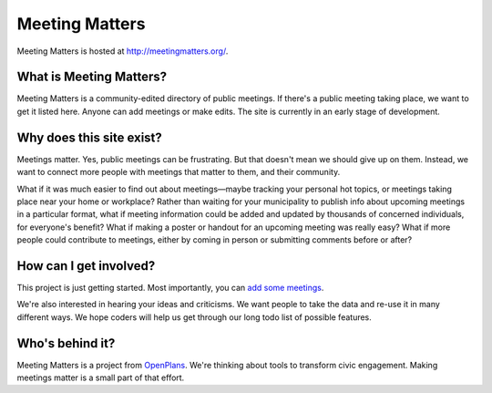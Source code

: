 Meeting Matters
===============

Meeting Matters is hosted at http://meetingmatters.org/.

|build status|_

.. |build status| image:: https://secure.travis-ci.org/openplans/meetingmatters.png
.. _build status: https://secure.travis-ci.org/openplans/meetingmatters

What is Meeting Matters?
------------------------
Meeting Matters is a community-edited directory of public meetings. If there's a public meeting taking place, we want to get it listed here. Anyone can add meetings or make edits. The site is currently in an early stage of development.

Why does this site exist?
-------------------------
Meetings matter. Yes, public meetings can be frustrating. But that doesn't mean we should give up on them. Instead, we want to connect more people with meetings that matter to them, and their community.

What if it was much easier to find out about meetings—maybe tracking your personal hot topics, or meetings taking place near your home or workplace? Rather than waiting for your municipality to publish info about upcoming meetings in a particular format, what if meeting information could be added and updated by thousands of concerned individuals, for everyone's benefit? What if making a poster or handout for an upcoming meeting was really easy? What if more people could contribute to meetings, either by coming in person or submitting comments before or after?

How can I get involved?
-----------------------
This project is just getting started. Most importantly, you can `add some meetings <http://meetingmatters.org/meetings/create>`_.

We're also interested in hearing your ideas and criticisms. We want people to take the data and re-use it in many different ways. We hope coders will help us get through our long todo list of possible features.

Who's behind it?
----------------
Meeting Matters is a project from `OpenPlans <http://openplans.org>`_. We're thinking about tools to transform civic engagement. Making meetings matter is a small part of that effort.
